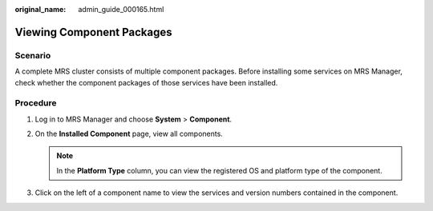 :original_name: admin_guide_000165.html

.. _admin_guide_000165:

Viewing Component Packages
==========================

Scenario
--------

A complete MRS cluster consists of multiple component packages. Before installing some services on MRS Manager, check whether the component packages of those services have been installed.

Procedure
---------

#. Log in to MRS Manager and choose **System** > **Component**.
#. On the **Installed Component** page, view all components.

   .. note::

      In the **Platform Type** column, you can view the registered OS and platform type of the component.

#. Click |image1| on the left of a component name to view the services and version numbers contained in the component.

.. |image1| image:: /_static/images/en-us_image_0000001442653705.png
